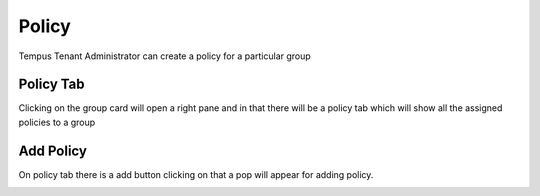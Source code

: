 #############
Policy
#############

Tempus Tenant Administrator can create a policy for a particular group

**********************
Policy Tab
**********************

Clicking on the group card will open a right pane and in that there will be a policy tab which will show all the assigned policies to a group

.. image:: ../_images/admin/policy.png
    :align: center
    :alt: Policy

**********************
Add Policy 
**********************

On policy tab there is a add button clicking on that a pop will appear for adding policy.

.. image:: ../_images/admin/add_policy.png
    :align: center
    :alt: Policy

